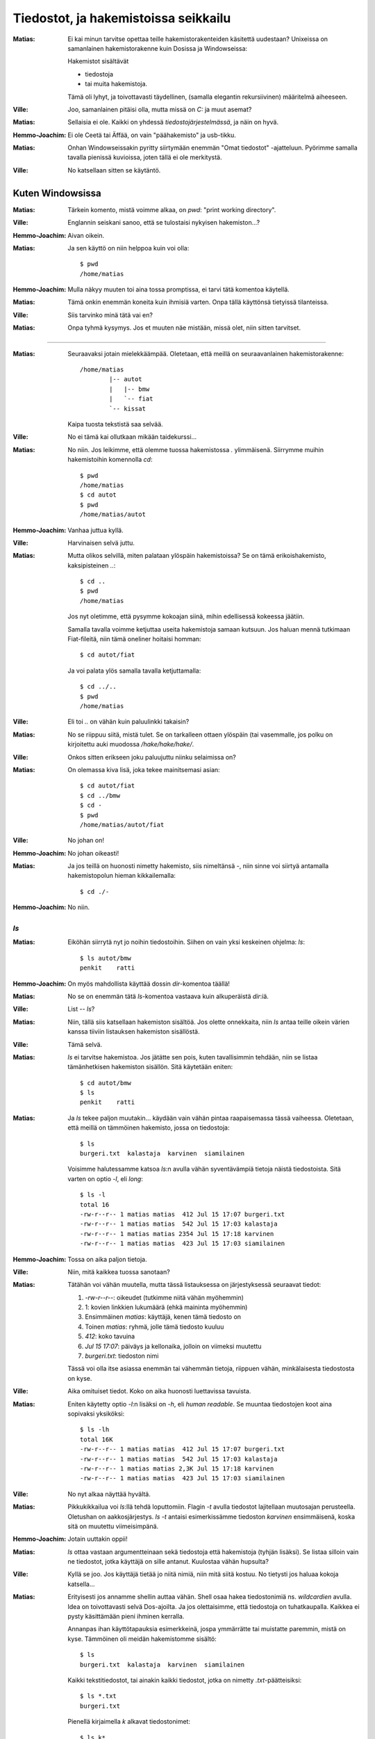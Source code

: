 Tiedostot, ja hakemistoissa seikkailu
=====================================

:Matias:        Ei kai minun tarvitse opettaa teille hakemistorakenteiden
                käsitettä uudestaan? Unixeissa on samanlainen hakemistorakenne
                kuin Dosissa ja Windowseissa:
                
                Hakemistot sisältävät

                - tiedostoja
                - tai muita hakemistoja.
                  
                Tämä oli lyhyt, ja toivottavasti täydellinen, (samalla
                elegantin rekursiivinen) määritelmä aiheeseen.
:Ville:         Joo, samanlainen pitäisi olla, mutta missä on `C:` ja muut
                asemat?
:Matias:        Sellaisia ei ole. Kaikki on yhdessä *tiedostojärjestelmässä*,
                ja näin on hyvä.
:Hemmo-Joachim: Ei ole Ceetä tai Äffää, on vain "päähakemisto" ja usb-tikku.
:Matias:        Onhan Windowseissakin pyritty siirtymään enemmän "Omat
                tiedostot" -ajatteluun. Pyörimme samalla tavalla pienissä
                kuvioissa, joten tällä ei ole merkitystä.
:Ville:         No katsellaan sitten se käytäntö.

Kuten Windowsissa
-----------------

:Matias:        Tärkein komento, mistä voimme alkaa, on `pwd`: "print working
                directory".
:Ville:         Englannin seiskani sanoo, että se tulostaisi nykyisen
                hakemiston...?
:Hemmo-Joachim: Aivan oikein.
:Matias:        Ja sen käyttö on niin helppoa kuin voi olla:

                ::

                   $ pwd
                   /home/matias

:Hemmo-Joachim: Mulla näkyy muuten toi aina tossa promptissa, ei tarvi tätä
                komentoa käytellä.
:Matias:        Tämä onkin enemmän koneita kuin ihmisiä varten. Onpa tällä
                käyttönsä tietyissä tilanteissa.
:Ville:         Siis tarvinko minä tätä vai en?
:Matias:        Onpa tyhmä kysymys. Jos et muuten näe mistään, missä olet,
                niin sitten tarvitset.

----------

:Matias:        Seuraavaksi jotain mielekkäämpää. Oletetaan, että meillä on
                seuraavanlainen hakemistorakenne::

                    /home/matias
                            |-- autot
                            |   |-- bmw
                            |   `-- fiat
                            `-- kissat

                Kaipa tuosta tekstistä saa selvää.
:Ville:         No ei tämä kai ollutkaan mikään taidekurssi...
:Matias:        No niin. Jos leikimme, että olemme tuossa hakemistossa `.`
                ylimmäisenä. Siirrymme muihin hakemistoihin komennolla `cd`::

                    $ pwd
                    /home/matias
                    $ cd autot
                    $ pwd
                    /home/matias/autot

:Hemmo-Joachim: Vanhaa juttua kyllä.
:Ville:         Harvinaisen selvä juttu.
:Matias:        Mutta olikos selvillä, miten palataan ylöspäin hakemistoissa?
                Se on tämä erikoishakemisto, kaksipisteinen `..`::

                    $ cd ..
                    $ pwd
                    /home/matias

                Jos nyt oletimme, että pysymme kokoajan siinä, mihin
                edellisessä kokeessa jäätiin.

                Samalla tavalla voimme ketjuttaa useita hakemistoja samaan
                kutsuun. Jos haluan mennä tutkimaan Fiat-fileitä, niin tämä
                oneliner hoitaisi homman::

                    $ cd autot/fiat
                
                Ja voi palata ylös samalla tavalla ketjuttamalla::

                    $ cd ../..
                    $ pwd
                    /home/matias

:Ville:         Eli toi `..` on vähän kuin paluulinkki takaisin?
:Matias:        No se riippuu siitä, mistä tulet. Se on tarkalleen ottaen
                ylöspäin (tai vasemmalle, jos polku on kirjoitettu auki
                muodossa `/hake/hake/hake/`.
:Ville:         Onkos sitten erikseen joku paluujuttu niinku selaimissa on?
:Matias:        On olemassa kiva lisä, joka tekee mainitsemasi asian:

                ::

                    $ cd autot/fiat
                    $ cd ../bmw
                    $ cd -
                    $ pwd
                    /home/matias/autot/fiat

:Ville:         No johan on!
:Hemmo-Joachim: No johan oikeasti!
:Matias:        Ja jos teillä on huonosti nimetty hakemisto, siis nimeltänsä
                `-`, niin sinne voi siirtyä antamalla hakemistopolun hieman
                kikkailemalla::

                    $ cd ./-

:Hemmo-Joachim: No niin.


`ls`
....


:Matias:        Eiköhän siirrytä nyt jo noihin tiedostoihin. Siihen on vain
                yksi keskeinen ohjelma: `ls`::

                    $ ls autot/bmw
                    penkit    ratti

:Hemmo-Joachim: On myös mahdollista käyttää dossin `dir`-komentoa täällä!
:Matias:        No se on enemmän tätä `ls`-komentoa vastaava  kuin
                alkuperäistä `dir`:iä.
:Ville:         List -- `ls`?
:Matias:        Niin, tällä siis katsellaan hakemiston sisältöä. Jos olette
                onnekkaita, niin `ls` antaa teille oikein värien kanssa
                tiiviin listauksen hakemiston sisällöstä.
:Ville:         Tämä selvä.
:Matias:        `ls` ei tarvitse hakemistoa. Jos jätätte sen pois, kuten
                tavallisimmin tehdään, niin se listaa tämänhetkisen hakemiston
                sisällön. Sitä käytetään eniten::

                    $ cd autot/bmw
                    $ ls
                    penkit    ratti

:Matias:        Ja `ls` tekee paljon muutakin... käydään vain vähän pintaa
                raapaisemassa tässä vaiheessa. Oletetaan, että meillä on
                tämmöinen hakemisto, jossa on tiedostoja::

                    $ ls
                    burgeri.txt  kalastaja  karvinen  siamilainen

                Voisimme halutessamme katsoa `ls`:n avulla vähän syventävämpiä
                tietoja näistä tiedostoista. Sitä varten on optio `-l`, eli
                *long*::
                    
                    $ ls -l
                    total 16
                    -rw-r--r-- 1 matias matias  412 Jul 15 17:07 burgeri.txt
                    -rw-r--r-- 1 matias matias  542 Jul 15 17:03 kalastaja
                    -rw-r--r-- 1 matias matias 2354 Jul 15 17:18 karvinen
                    -rw-r--r-- 1 matias matias  423 Jul 15 17:03 siamilainen

:Hemmo-Joachim: Tossa on aika paljon tietoja.
:Ville:         Niin, mitä kaikkea tuossa sanotaan?
:Matias:        Tätähän voi vähän muutella, mutta tässä listauksessa on
                järjestyksessä seuraavat tiedot:

                #. `-rw-r--r--`: oikeudet (tutkimme niitä vähän myöhemmin)
                #. 1: kovien linkkien lukumäärä (ehkä maininta myöhemmin)
                #. Ensimmäinen `matias`: käyttäjä, kenen tämä tiedosto on
                #. Toinen `matias`: ryhmä, jolle tämä tiedosto kuuluu
                #. `412`: koko tavuina
                #. `Jul 15 17:07`: päiväys ja kellonaika, jolloin on viimeksi
                   muutettu
                #. `burgeri.txt`: tiedoston nimi

                Tässä voi olla itse asiassa enemmän tai vähemmän tietoja,
                riippuen vähän, minkälaisesta tiedostosta on kyse. 
:Ville:         Aika omituiset tiedot. Koko on aika huonosti luettavissa
                tavuista.
:Matias:        Eniten käytetty optio `-l`:n lisäksi on `-h`, eli *human
                readable*. Se muuntaa tiedostojen koot aina sopivaksi
                yksiköksi::

                    $ ls -lh
                    total 16K
                    -rw-r--r-- 1 matias matias  412 Jul 15 17:07 burgeri.txt
                    -rw-r--r-- 1 matias matias  542 Jul 15 17:03 kalastaja
                    -rw-r--r-- 1 matias matias 2,3K Jul 15 17:18 karvinen
                    -rw-r--r-- 1 matias matias  423 Jul 15 17:03 siamilainen

:Ville:         No nyt alkaa näyttää hyvältä.
:Matias:        Pikkukikkailua voi `ls`:llä tehdä loputtomiin. Flagin `-t`
                avulla tiedostot lajitellaan muutosajan perusteella. Oletushan
                on aakkosjärjestys. `ls -t` antaisi esimerkissämme tiedoston
                `karvinen` ensimmäisenä, koska sitä on muutettu viimeisimpänä.
:Hemmo-Joachim: Jotain uuttakin oppii!
:Matias:        `ls` ottaa vastaan argumentteinaan sekä tiedostoja että
                hakemistoja (tyhjän lisäksi). Se listaa silloin vain ne
                tiedostot, jotka käyttäjä on sille antanut. Kuulostaa vähän
                hupsulta? 
:Ville:         Kyllä se joo. Jos käyttäjä tietää jo niitä nimiä, niin mitä
                siitä kostuu. No tietysti jos haluaa kokoja katsella...
:Matias:        Erityisesti jos annamme shellin auttaa vähän. Shell osaa hakea
                tiedostonimiä ns. *wildcardien* avulla. Idea on toivottavasti
                selvä Dos-ajoilta.  Ja jos olettaisimme, että tiedostoja on
                tuhatkaupalla. Kaikkea ei pysty käsittämään pieni ihminen
                kerralla.

                Annanpas ihan käyttötapauksia esimerkkeinä, jospa ymmärrätte
                tai muistatte paremmin, mistä on kyse. Tämmöinen oli meidän
                hakemistomme sisältö::

                    $ ls
                    burgeri.txt  kalastaja  karvinen  siamilainen

                Kaikki tekstitiedostot, tai ainakin kaikki tiedostot, jotka on
                nimetty `.txt`-päätteisiksi::

                    $ ls *.txt
                    burgeri.txt

                Pienellä kirjaimella `k` alkavat tiedostonimet::

                    $ ls k*
                    kalastaja  karvinen

                Nenniläiset::

                    $ ls *nen
                    karvinen  siamilainen

                Ja yhdistelmänä tiedostot, jotka alkavat pienellä koolla ja
                päättyvät `nen`-päätteeseen::

                    $ ls k*nen
                    karvinen


Olisikohan tässä tarpeeksi aineksia tiedostoihin ja hakemistoihin.

Kotihakemisto
-------------

Oikeuksista
-----------

Linkit
------

